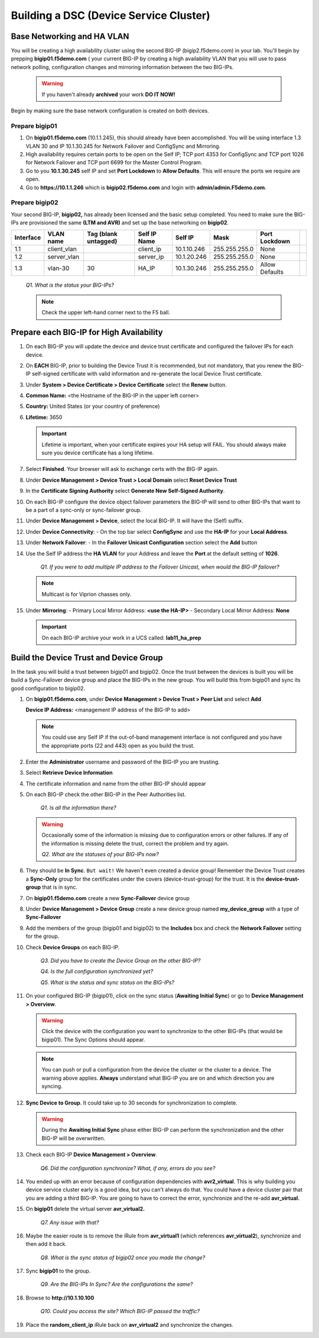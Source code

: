 Building a DSC (Device Service Cluster)
=======================================

Base Networking and HA VLAN
---------------------------

You will be creating a high availability cluster using the second BIG-IP (bigip2.f5demo.com) in your lab.  You'll begin by prepping **bigip01.f5demo.com** ( your current BIG-IP by creating a high availability VLAN that you will use to pass network polling, configuration changes and mirroring information between the two BIG-IPs.

   .. WARNING::

      If you haven't already **archived** your work **DO IT NOW!**

Begin by making sure the base network configuration is created on both devices.

Prepare bigip01
~~~~~~~~~~~~~~~

#. On **bigip01.f5demo.com** (10.1.1.245), this should already have been accomplished. You will be using interface 1.3 VLAN 30 and IP 10.1.30.245 for Network Failover and ConfigSync and Mirroring.

#. High availability requires certain ports to be open on the Self IP; TCP port 4353 for ConfigSync and TCP port 1026 for Network Failover and TCP port 6699 for the Master Control Program.

#. Go to you **10.1.30.245** self IP and set **Port Lockdown** to **Allow Defaults**. This will ensure the ports we require are open.

#. Go to **https://10.1.1.246** which is **bigip02.f5demo.com** and login with **admin/admin.F5demo.com**.

Prepare bigip02
~~~~~~~~~~~~~~~

Your second BIG-IP, **bigip02,** has already been licensed and the basic setup completed. You need to make sure the BIG-IPs are provisioned the same **(LTM and AVR)** and set up the base networking on **bigip02**.

+-------------+----------------+------------------------+----------------+---------------+-----------------+------------------+----+
| Interface   | VLAN name      | Tag (blank untagged)   | Self IP Name   | Self IP       | Mask            | Port Lockdown    |    |
+=============+================+========================+================+===============+=================+==================+====+
| 1.1         | client\_vlan   |                        | client\_ip     | 10.1.10.246   | 255.255.255.0   | None             |    |
+-------------+----------------+------------------------+----------------+---------------+-----------------+------------------+----+
| 1.2         | server\_vlan   |                        | server\_ip     | 10.1.20.246   | 255.255.255.0   | None             |    |
+-------------+----------------+------------------------+----------------+---------------+-----------------+------------------+----+
| 1.3         | vlan-30        | 30                     | HA\_IP         | 10.1.30.246   | 255.255.255.0   | Allow Defaults   |    |
+-------------+----------------+------------------------+----------------+---------------+-----------------+------------------+----+

   *Q1. What is the status your BIG-IPs?*

   .. NOTE:: 

      Check the upper left-hand corner next to the F5 ball.

Prepare each BIG-IP for High Availability
-----------------------------------------

#. On each BIG-IP you will update the device and device trust certificate and configured the failover IPs for each device.

#. On **EACH** BIG-IP, prior to building the Device Trust it is recommended, but not mandatory, that you renew the BIG-IP self-signed certificate with valid information and re-generate the local Device Trust certificate.

#. Under **System > Device Certificate > Device Certificate** select the **Renew** button.

#. **Common Name:** <the Hostname of the BIG-IP in the upper left corner>

#. **Country:** United States (or your country of preference)

#. **Lifetime:** 3650

   .. IMPORTANT::

      Lifetime is important, when your certificate expires your HA setup will FAIL.
      You should always make sure you device certificate has a long lifetime.

#. Select **Finished**. Your browser will ask to exchange certs with the BIG-IP again.

#. Under **Device Management > Device Trust > Local Domain** select **Reset Device Trust**

#. In the **Certificate Signing Authority** select **Generate New Self-Signed Authority**.

#. On each BIG-IP configure the device object failover parameters the BIG-IP will send to other BIG-IPs that want to be a part of a sync-only or sync-failover group.

#. Under **Device Management > Device**, select the local BIG-IP. It will have the (Self) suffix.

#. Under **Device Connectivity**:
   - On the top bar select **ConfigSync** and use the **HA-IP** for your **Local Address**.

#. Under **Network Failover**:
   - In the **Failover Unicast Configuration** section select the **Add** button

#. Use the Self IP address the **HA VLAN** for your Address and leave the **Port** at the default setting of **1026**.

      *Q1. If you were to add multiple IP address to the Failover Unicast, when would the BIG-IP failover?*

   .. NOTE:: 
      
      Multicast is for Viprion chasses only.

#. Under **Mirroring**:
   - Primary Local Mirror Address: **<use the HA-IP>**
   - Secondary Local Mirror Address: **None**

   .. IMPORTANT:: 

      On each BIG-IP archive your work in a UCS called: **lab11\_ha\_prep**

Build the Device Trust and Device Group
---------------------------------------

In the task you will build a trust between bigip01 and bigip02. Once the trust between the devices is built you will be build a Sync-Failover device group and place the BIG-IPs in the new group. You will build this from bigip01 and sync its good configuration to bigip02.

#. On **bigip01.f5demo.com**, under **Device Management > Device Trust > Peer List** and select **Add**

   **Device IP Address:** <management IP address of the BIG-IP to add>

   .. NOTE:: 
      You could use any Self IP if the out-of-band management interface is not
      configured and you have the appropriate ports (22 and 443) open as you build the trust.

#. Enter the **Administrator** username and password of the BIG-IP you are trusting.

#. Select **Retrieve Device Information**

#. The certificate information and name from the other BIG-IP should appear

#. On each BIG-IP check the other BIG-IP in the Peer Authorities list.

      *Q1. Is all the information there?*

   .. WARNING::

      Occasionally some of the information is missing due to configuration errors or other failures.  If any of the information is missing delete the trust, correct the problem and try again.

      *Q2. What are the statuses of your BIG-IPs now?*

#. They should be **In Sync**. ``But wait!`` We haven't even created a device group! Remember the Device Trust creates a **Sync-Only** group for the certificates under the covers (device-trust-group) for the trust.  It is the **device-trust-group** that is in sync.

#. On **bigip01.f5demo.com** create a new **Sync-Failover** device group

#. Under **Device Management > Device Group** create a new device group named **my\_device\_group** with a type of **Sync-Failover**

#. Add the members of the group (bigip01 and bigip02) to the **Includes** box and check the **Network Failover** setting for the group.

#. Check **Device Groups** on each BIG-IP.

      *Q3. Did you have to create the Device Group on the other BIG-IP?*

      *Q4. Is the full configuration synchronized yet?*

      *Q5. What is the status and sync status on the BIG-IPs?*

#. On your configured BIG-IP (bigip01), click on the sync status (**Awaiting Initial Sync**) or go to **Device Management > Overview**.

   .. WARNING::

      Click the device with the configuration you want to synchronize to the other BIG-IPs (that would be bigip01). The Sync Options should appear.

   .. NOTE::

      You can push or pull a configuration from the device the cluster or the cluster to a device.  The warning above applies.  **Always** understand what BIG-IP you are on and which direction you are syncing.

#. **Sync Device to Group**. It could take up to 30 seconds for synchronization to complete.

   .. WARNING:: 

      During the **Awaiting Initial Sync** phase either BIG-IP can perform the synchronization and the other BIG-IP will be overwritten.

#. Check each BIG-IP **Device Management > Overview**.

      *Q6. Did the configuration synchronize? What, if any, errors do you see?*

#. You ended up with an error because of configuration dependencies with **avr2\_virtual**. This is why building you device service cluster early is a good idea, but you can't always do that. You could have a device cluster pair that you are adding a third BIG-IP. You are going to have to correct the error, synchronize and the re-add **avr\_virtual.**

#. On **bigip01** delete the virtual server **avr\_virtual2.**

      *Q7. Any issue with that?*

#. Maybe the easier route is to remove the iRule from **avr\_virtual1** (which references **avr\_virtual2**), synchronize and then add it back.

      *Q8. What is the sync status of bigip02 once you made the change?*

#. Sync **bigip01** to the group.

      *Q9. Are the BIG-IPs In Sync? Are the configurations the same?*

#. Browse to **http://10.1.10.100**

      *Q10. Could you access the site? Which BIG-IP passed the traffic?*

#. Place the **random\_client\_ip** iRule back on **avr\_virtual2** and synchronize the changes.
